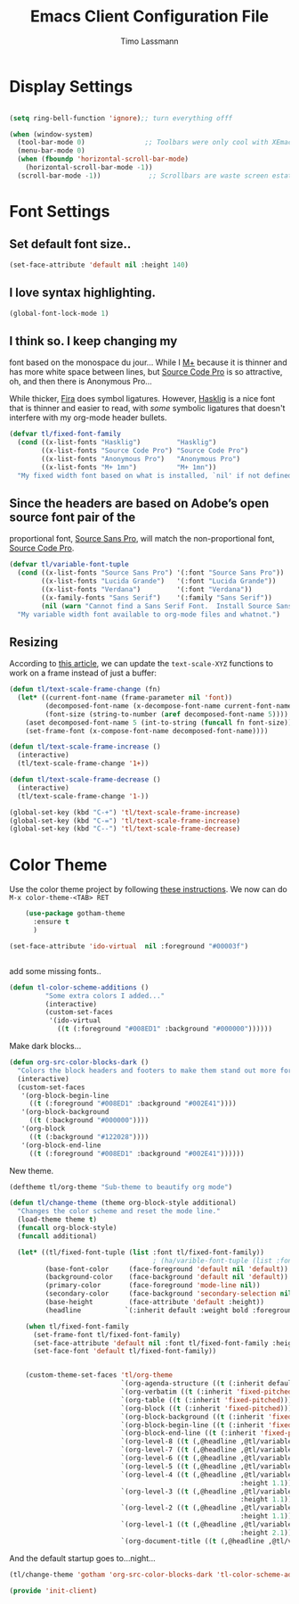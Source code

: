 #+TITLE:  Emacs Client Configuration File
#+AUTHOR: Timo Lassmann 
#+LATEX_CLASS: report
#+OPTIONS:  toc:nil
#+OPTIONS: H:4
#+LATEX_CMD: xelatex

#+PROPERTY:    header-args:emacs-lisp  :tangle elisp/init-client.el

#+PROPERTY:    header-args             :results silent   :eval no-export   :comments org

\Author{Timo La\ss mann}
\DocumentID{src_sh[:value verbatim]{shasum -a 256 config.org | awk '{print $1}' }}

* Display Settings
#+BEGIN_SRC emacs-lisp 

     (setq ring-bell-function 'ignore);; turn everything offf

     (when (window-system)
       (tool-bar-mode 0)               ;; Toolbars were only cool with XEmacs
       (menu-bar-mode 0)
       (when (fboundp 'horizontal-scroll-bar-mode)
         (horizontal-scroll-bar-mode -1))
       (scroll-bar-mode -1))            ;; Scrollbars are waste screen estate

#+END_SRC

* Font Settings
  
**  Set default font size..
   #+BEGIN_SRC emacs-lisp
     (set-face-attribute 'default nil :height 140)
   #+END_SRC

**  I love syntax highlighting.

   #+BEGIN_SRC emacs-lisp
     (global-font-lock-mode 1)
   #+END_SRC

**  I think so. I keep changing my
   font based on the monospace du jour... While I [[http://mplus-fonts.sourceforge.jp/mplus-outline-fonts/download/index.html][M+]] because it is
   thinner and has more white space between lines, but [[http://blogs.adobe.com/typblography/2012/09/source-code-pro.html][Source Code Pro]]
   is so attractive, oh, and then there is Anonymous Pro...

   While thicker, [[https://github.com/tonsky/FiraCode][Fira]] does symbol ligatures. However, [[https://github.com/i-tu/Hasklig][Hasklig]] is a
   nice font that is thinner and easier to read, with /some/ symbolic
   ligatures that doesn't interfere with my org-mode header bullets.

   #+BEGIN_SRC emacs-lisp
         (defvar tl/fixed-font-family
           (cond ((x-list-fonts "Hasklig")         "Hasklig")
                 ((x-list-fonts "Source Code Pro") "Source Code Pro")
                 ((x-list-fonts "Anonymous Pro")   "Anonymous Pro")
                 ((x-list-fonts "M+ 1mn")          "M+ 1mn"))
           "My fixed width font based on what is installed, `nil' if not defined.")
   #+END_SRC

**  Since the headers are based on Adobe’s open source font pair of the
   proportional font, [[https://github.com/adobe-fonts/source-sans-pro/releases/tag/2.010R-ro/1.065R-it][Source Sans Pro]], will match the non-proportional
   font, [[https://github.com/adobe-fonts/source-code-pro/][Source Code Pro]].

   #+BEGIN_SRC emacs-lisp
         (defvar tl/variable-font-tuple
           (cond ((x-list-fonts "Source Sans Pro") '(:font "Source Sans Pro"))
                 ((x-list-fonts "Lucida Grande")   '(:font "Lucida Grande"))
                 ((x-list-fonts "Verdana")         '(:font "Verdana"))
                 ((x-family-fonts "Sans Serif")    '(:family "Sans Serif"))
                 (nil (warn "Cannot find a Sans Serif Font.  Install Source Sans Pro.")))
           "My variable width font available to org-mode files and whatnot.")
   #+END_SRC


** Resizing

   According to [[http://emacsninja.com/posts/making-emacs-more-presentable.html][this article]], we can update the =text-scale-XYZ=
   functions to work on a frame instead of just a buffer:

   #+BEGIN_SRC emacs-lisp
     (defun tl/text-scale-frame-change (fn)
       (let* ((current-font-name (frame-parameter nil 'font))
              (decomposed-font-name (x-decompose-font-name current-font-name))
              (font-size (string-to-number (aref decomposed-font-name 5))))
         (aset decomposed-font-name 5 (int-to-string (funcall fn font-size)))
         (set-frame-font (x-compose-font-name decomposed-font-name))))

     (defun tl/text-scale-frame-increase ()
       (interactive)
       (tl/text-scale-frame-change '1+))

     (defun tl/text-scale-frame-decrease ()
       (interactive)
       (tl/text-scale-frame-change '1-))

     (global-set-key (kbd "C-+") 'tl/text-scale-frame-increase)
     (global-set-key (kbd "C-=") 'tl/text-scale-frame-increase)
     (global-set-key (kbd "C--") 'tl/text-scale-frame-decrease)
   #+END_SRC

* Color Theme
  
  Use the color theme project by following [[http://www.nongnu.org/color-theme/][these instructions]].
  We now can do =M-x color-theme-<TAB> RET=

  #+BEGIN_SRC emacs-lisp
    (use-package gotham-theme
      :ensure t
      )

(set-face-attribute 'ido-virtual  nil :foreground "#00003f")


  #+END_SRC
  
add some missing fonts.. 

#+BEGIN_SRC emacs-lisp
 (defun tl-color-scheme-additions ()
          "Some extra colors I added..."
          (interactive)
          (custom-set-faces
           '(ido-virtual
             ((t (:foreground "#008ED1" :background "#000000"))))))
#+END_SRC

  Make dark blocks... 

  #+BEGIN_SRC emacs-lisp
        (defun org-src-color-blocks-dark ()
          "Colors the block headers and footers to make them stand out more for dark themes"
          (interactive)
          (custom-set-faces
           '(org-block-begin-line
             ((t (:foreground "#008ED1" :background "#002E41"))))
           '(org-block-background
             ((t (:background "#000000"))))
           '(org-block
             ((t (:background "#122028"))))
           '(org-block-end-line
             ((t (:foreground "#008ED1" :background "#002E41"))))))
  #+END_SRC

  New theme.

  #+BEGIN_SRC emacs-lisp
        (deftheme tl/org-theme "Sub-theme to beautify org mode")
  #+END_SRC

  #+BEGIN_SRC emacs-lisp
        (defun tl/change-theme (theme org-block-style additional)
          "Changes the color scheme and reset the mode line."
          (load-theme theme t)
          (funcall org-block-style)
          (funcall additional)

          (let* ((tl/fixed-font-tuple (list :font tl/fixed-font-family))
                                            ; (ha/varible-font-tuple (list :font ha/variable-font-family))
                 (base-font-color     (face-foreground 'default nil 'default))
                 (background-color    (face-background 'default nil 'default))
                 (primary-color       (face-foreground 'mode-line nil))
                 (secondary-color     (face-background 'secondary-selection nil 'region))
                 (base-height         (face-attribute 'default :height))
                 (headline           `(:inherit default :weight bold :foreground ,base-font-color)))

            (when tl/fixed-font-family
              (set-frame-font tl/fixed-font-family)
              (set-face-attribute 'default nil :font tl/fixed-font-family :height 140)
              (set-face-font 'default tl/fixed-font-family))


            (custom-theme-set-faces 'tl/org-theme
                                    `(org-agenda-structure ((t (:inherit default :height 2.0 :underline nil))))
                                    `(org-verbatim ((t (:inherit 'fixed-pitched :foreground "#aef"))))
                                    `(org-table ((t (:inherit 'fixed-pitched))))
                                    `(org-block ((t (:inherit 'fixed-pitched))))
                                    `(org-block-background ((t (:inherit 'fixed-pitched))))
                                    `(org-block-begin-line ((t (:inherit 'fixed-pitched))))
                                    `(org-block-end-line ((t (:inherit 'fixed-pitched))))
                                    `(org-level-8 ((t (,@headline ,@tl/variable-font-tuple))))
                                    `(org-level-7 ((t (,@headline ,@tl/variable-font-tuple))))
                                    `(org-level-6 ((t (,@headline ,@tl/variable-font-tuple))))
                                    `(org-level-5 ((t (,@headline ,@tl/variable-font-tuple))))
                                    `(org-level-4 ((t (,@headline ,@tl/variable-font-tuple
                                                                  :height 1.1))))
                                    `(org-level-3 ((t (,@headline ,@tl/variable-font-tuple
                                                                  :height 1.1))))
                                    `(org-level-2 ((t (,@headline ,@tl/variable-font-tuple
                                                                  :height 1.1))))
                                    `(org-level-1 ((t (,@headline ,@tl/variable-font-tuple
                                                                  :height 2.1))))
                                    `(org-document-title ((t (,@headline ,@tl/variable-font-tuple :height 1.5 :underline nil)))))))
  #+END_SRC

  And the default startup goes to…night…

  #+BEGIN_SRC emacs-lisp
       (tl/change-theme 'gotham 'org-src-color-blocks-dark 'tl-color-scheme-additions)
  #+END_SRC


  
  #+BEGIN_SRC emacs-lisp
    (provide 'init-client)
  #+END_SRC
  
